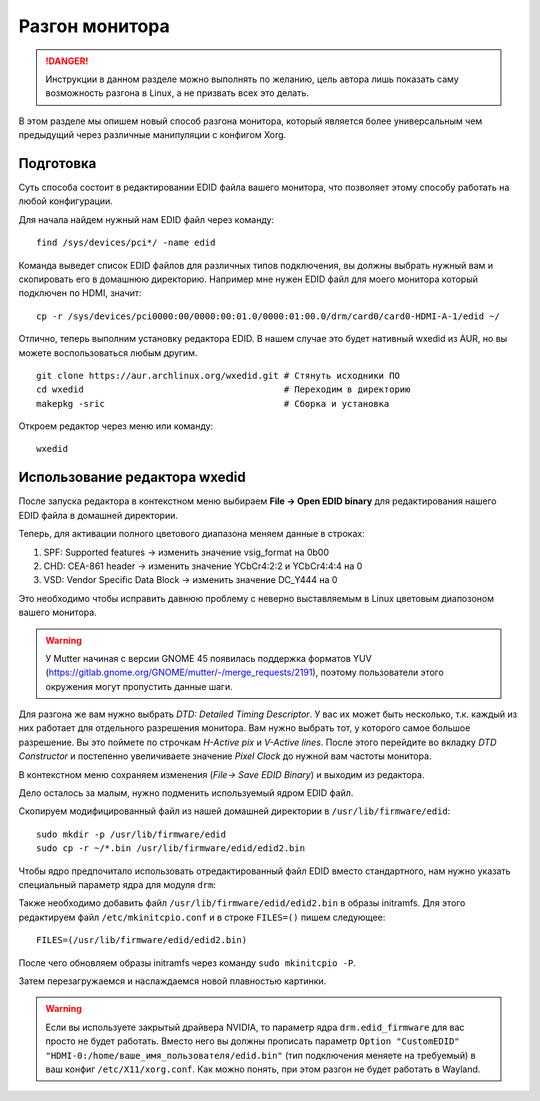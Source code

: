 .. ARU (c) 2018 - 2025, Pavel Priluckiy, Vasiliy Stelmachenok and contributors

   ARU is licensed under a
   Creative Commons Attribution-ShareAlike 4.0 International License.

   You should have received a copy of the license along with this
   work. If not, see <https://creativecommons.org/licenses/by-sa/4.0/>.

.. index:: monitor, overlocking, refresh-rate
.. _monitor_overlocking:

****************
Разгон монитора
****************

.. danger:: Инструкции в данном разделе можно выполнять по желанию,
   цель автора лишь показать саму возможность разгона в Linux, а не
   призвать всех это делать.

В этом разделе мы опишем новый способ разгона монитора, который
является более универсальным чем предыдущий через различные
манипуляции с конфигом Xorg.

.. _prepare:

==========
Подготовка
==========

Суть способа состоит в редактировании EDID файла вашего монитора, что
позволяет этому способу работать на любой конфигурации.

Для начала найдем нужный нам EDID файл через команду::

   find /sys/devices/pci*/ -name edid

Команда выведет список EDID файлов для различных типов подключения, вы
должны выбрать нужный вам и скопировать его в домашнюю директорию.
Например мне нужен EDID файл для моего монитора который подключен по
HDMI, значит::

  cp -r /sys/devices/pci0000:00/0000:00:01.0/0000:01:00.0/drm/card0/card0-HDMI-A-1/edid ~/

Отлично, теперь выполним установку редактора EDID. В нашем случае это
будет нативный wxedid из AUR, но вы можете воспользоваться любым
другим. ::

  git clone https://aur.archlinux.org/wxedid.git # Стянуть исходники ПО
  cd wxedid                                      # Переходим в директорию
  makepkg -sric                                  # Сборка и установка

Откроем редактор через меню или команду::

  wxedid

.. index:: wxedid
.. _wxedid:

================================
Использование редактора wxedid
================================

После запуска редактора в контекстном меню выбираем **File -> Open EDID
binary** для редактирования нашего EDID файла в домашней директории.

Теперь, для активации полного цветового диапазона меняем данные в строках:

1) SPF: Supported features -> изменить значение vsig_format на 0b00
2) CHD: CEA-861 header -> изменить значение YCbCr4:2:2 и YCbCr4:4:4 на 0
3) VSD: Vendor Specific Data Block -> изменить значение DC_Y444 на 0

Это необходимо чтобы исправить давнюю проблему с неверно выставляемым
в Linux цветовым диапозоном вашего монитора.

.. warning:: У Mutter начиная с версии GNOME 45 появилась поддержка форматов
   YUV (https://gitlab.gnome.org/GNOME/mutter/-/merge_requests/2191), поэтому
   пользователи этого окружения могут пропустить данные шаги.

.. image:: images/wxedid-fullrgb.png

Для разгона же вам нужно выбрать *DTD: Detailed Timing Descriptor*. У
вас их может быть несколько, т.к. каждый из них работает для
отдельного разрешения монитора. Вам нужно выбрать тот, у которого
самое большое разрешение. Вы это поймете по строчкам *H-Active pix* и
*V-Active lines*. После этого перейдите во вкладку *DTD Constructor* и
постепенно увеличиваете значение *Pixel Clock* до нужной вам частоты
монитора.

.. image:: images/wxedid-pixel-clock.png

В контекстном меню сохраняем изменения (*File-> Save EDID Binary*) и
выходим из редактора.

Дело осталось за малым, нужно подменить используемый ядром EDID файл.

Скопируем модифицированный файл из нашей домашней директории в
``/usr/lib/firmware/edid``::

  sudo mkdir -p /usr/lib/firmware/edid
  sudo cp -r ~/*.bin /usr/lib/firmware/edid/edid2.bin


Чтобы ядро предпочитало использовать отредактированный файл EDID вместо
стандартного, нам нужно указать специальный параметр ядра для модуля ``drm``:

.. code-block:: shell
   :caption: ``sudo nano /etc/modprobe.d/drm.conf``

   options drm edid_firmware=edid/edid2.bin

Также необходимо добавить файл ``/usr/lib/firmware/edid/edid2.bin`` в образы
initramfs. Для этого редактируем файл ``/etc/mkinitcpio.conf`` и в строке
``FILES=()`` пишем следующее::

  FILES=(/usr/lib/firmware/edid/edid2.bin)

После чего обновляем образы initramfs через команду ``sudo mkinitcpio
-P``.

Затем перезагружаемся и наслаждаемся новой плавностью картинки.

.. warning:: Если вы используете закрытый драйвера NVIDIA, то параметр
   ядра ``drm.edid_firmware`` для вас просто не будет работать. Вместо
   него вы должны прописать параметр ``Option "CustomEDID"
   "HDMI-0:/home/ваше_имя_пользователя/edid.bin"`` (тип подключения
   меняете на требуемый) в ваш конфиг ``/etc/X11/xorg.conf``. Как
   можно понять, при этом разгон не будет работать в Wayland.
